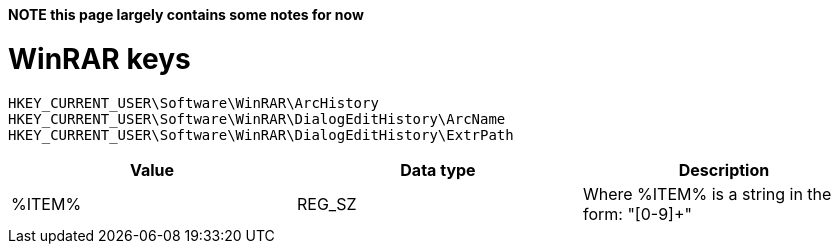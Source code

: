 *NOTE this page largely contains some notes for now*

= WinRAR keys =

[source]
----
HKEY_CURRENT_USER\Software\WinRAR\ArcHistory
HKEY_CURRENT_USER\Software\WinRAR\DialogEditHistory\ArcName
HKEY_CURRENT_USER\Software\WinRAR\DialogEditHistory\ExtrPath
----

[options="header"]
|===
| Value | Data type | Description
| %ITEM% | REG_SZ | Where %ITEM% is a string in the form: "[0-9]+"
|===

